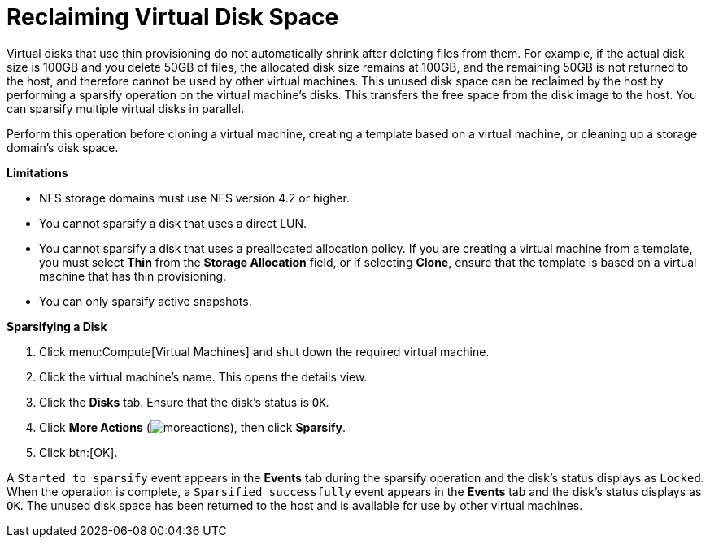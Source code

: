 :_content-type: PROCEDURE
[id="Reclaiming_virtual_disk_space"]
= Reclaiming Virtual Disk Space

Virtual disks that use thin provisioning do not automatically shrink after deleting files from them. For example, if the actual disk size is 100GB and you delete 50GB of files, the allocated disk size remains at 100GB, and the remaining 50GB is not returned to the host, and therefore cannot be used by other virtual machines. This unused disk space can be reclaimed by the host by performing a sparsify operation on the virtual machine's disks. This transfers the free space from the disk image to the host. You can sparsify multiple virtual disks in parallel.

Perform this operation before cloning a virtual machine, creating a template based on a virtual machine, or cleaning up a storage domain's disk space.

*Limitations*

* NFS storage domains must use NFS version 4.2 or higher.

* You cannot sparsify a disk that uses a direct LUN.

* You cannot sparsify a disk that uses a preallocated allocation policy. If you are creating a virtual machine from a template, you must select *Thin* from the *Storage Allocation* field, or if selecting *Clone*, ensure that the template is based on a virtual machine that has thin provisioning.

* You can only sparsify active snapshots.

*Sparsifying a Disk*

. Click menu:Compute[Virtual Machines] and shut down the required virtual machine.
. Click the virtual machine's name. This opens the details view.
. Click the *Disks* tab. Ensure that the disk's status is `OK`.
. Click *More Actions* (image:common/images/moreactions.png[]), then click *Sparsify*.
. Click btn:[OK].

A `Started to sparsify` event appears in the *Events* tab during the sparsify operation and the disk's status displays as `Locked`. When the operation is complete, a `Sparsified successfully` event appears in the *Events* tab and the disk's status displays as `OK`. The unused disk space has been returned to the host and is available for use by other virtual machines.
